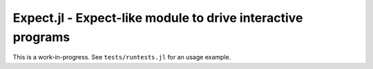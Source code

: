 Expect.jl - Expect-like module to drive interactive programs
============================================================

This is a work-in-progress.
See ``tests/runtests.jl`` for an usage example.
